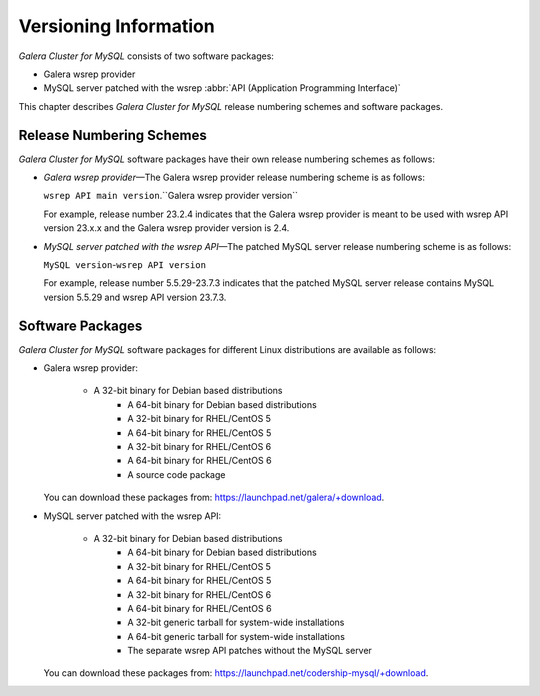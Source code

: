 ================================
 Versioning Information
================================
.. _`Versioning Information`:

*Galera Cluster for MySQL* consists of two software packages:

- Galera wsrep provider
- MySQL server patched with the wsrep
  :abbr:`API (Application Programming Interface)`

This chapter describes *Galera Cluster for MySQL* release
numbering schemes and software packages.

---------------------------
 Release Numbering Schemes
---------------------------

*Galera Cluster for MySQL* software packages have their own
release numbering schemes as follows:

- *Galera wsrep provider* |---| The Galera wsrep provider release
  numbering scheme is as follows:
  
  ``wsrep API main version``.``Galera wsrep provider version``
  
  For example, release number 23.2.4 indicates that the Galera
  wsrep provider is meant to be used with wsrep API version
  23.x.x and the Galera wsrep provider version is 2.4.
- *MySQL server patched with the wsrep API* |---| The patched
  MySQL server release numbering scheme is as follows:
  
  ``MySQL version``-``wsrep API version``
  
  For example, release number 5.5.29-23.7.3 indicates that
  the patched MySQL server release contains MySQL version
  5.5.29 and wsrep API version 23.7.3.

---------------------------
 Software Packages
---------------------------

.. index::
   single: Software packages
   
.. index::
   single: Linux distributions

*Galera Cluster for MySQL* software packages for different
Linux distributions are available as follows:

- Galera wsrep provider:

    - A 32-bit binary for Debian based distributions
	- A 64-bit binary for Debian based distributions
	- A 32-bit binary for RHEL/CentOS 5
	- A 64-bit binary for RHEL/CentOS 5
	- A 32-bit binary for RHEL/CentOS 6
	- A 64-bit binary for RHEL/CentOS 6
	- A source code package
  
  You can download these packages from: https://launchpad.net/galera/+download.

- MySQL server patched with the wsrep API:

    - A 32-bit binary for Debian based distributions
	- A 64-bit binary for Debian based distributions
	- A 32-bit binary for RHEL/CentOS 5
	- A 64-bit binary for RHEL/CentOS 5
	- A 32-bit binary for RHEL/CentOS 6
	- A 64-bit binary for RHEL/CentOS 6
	- A 32-bit generic tarball for system-wide installations
	- A 64-bit generic tarball for system-wide installations
	- The separate wsrep API patches without the MySQL server

  You can download these packages from: https://launchpad.net/codership-mysql/+download.

.. |---|   unicode:: U+2014 .. EM DASH
   :trim: